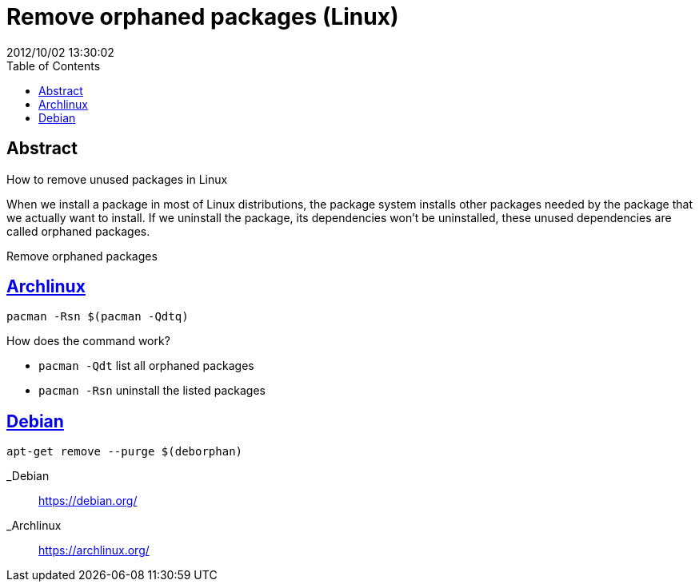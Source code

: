 = Remove orphaned packages (Linux)
2012/10/02 13:30:02
:toc:

[abstract]
== Abstract
How to remove unused packages in Linux

When we install a package in most of Linux distributions, the package system installs other packages needed by the package that we actually want to install. If we uninstall the package, its dependencies won't be uninstalled, these unused dependencies are called orphaned packages.

Remove orphaned packages

== link:#archlinux[Archlinux]

[source,bash]
----
pacman -Rsn $(pacman -Qdtq)
----

How does the command work?

* `+pacman -Qdt+` list all orphaned packages
* `+pacman -Rsn+` uninstall the listed packages

== link:#debian[Debian]

[source,bash]
----
apt-get remove --purge $(deborphan)
----

_Debian::
  https://debian.org/
_Archlinux::
  https://archlinux.org/
